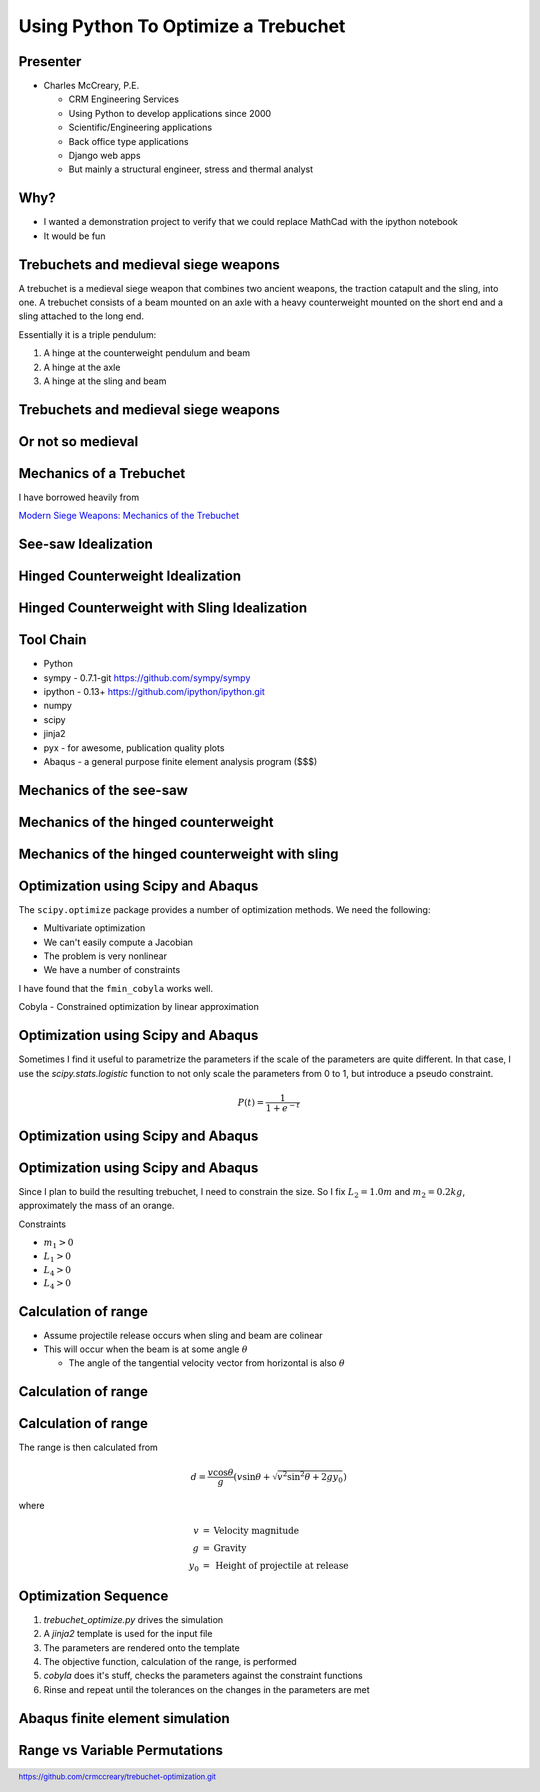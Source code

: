 .. footer:: `<https://github.com/crmccreary/trebuchet-optimization.git>`_

====================================
Using Python To Optimize a Trebuchet
====================================

Presenter
+++++++++

* Charles McCreary, P.E.

  * CRM Engineering Services
  * Using Python to develop applications since 2000
  * Scientific/Engineering applications
  * Back office type applications
  * Django web apps
  * But mainly a structural engineer, stress and thermal analyst


Why?
++++

* I wanted a demonstration project to verify that we could replace MathCad with the ipython notebook

* It would be fun

Trebuchets and medieval siege weapons
+++++++++++++++++++++++++++++++++++++

A trebuchet is a medieval siege weapon that combines two ancient weapons, the traction catapult and the sling, into one. A trebuchet consists of a beam mounted on an axle with a heavy counterweight mounted on the short end and a sling attached to the long end. 

Essentially it is a triple pendulum:

1. A hinge at the counterweight pendulum and beam

2. A hinge at the axle

3. A hinge at the sling and beam

Trebuchets and medieval siege weapons
+++++++++++++++++++++++++++++++++++++

.. image:: assets/350px-Trebuchet_Castelnaud.jpg


Or not so medieval 
++++++++++++++++++

.. image:: assets/drug_trebuchet.jpg

Mechanics of a Trebuchet
++++++++++++++++++++++++

I have borrowed heavily from 

`Modern Siege Weapons: Mechanics of the Trebuchet <http://online.redwoods.cc.ca.us/instruct/darnold/deproj/sp05/bshawn/presentation.pdf>`_

See-saw Idealization
++++++++++++++++++++

.. image:: assets/seesaw.jpg

Hinged Counterweight Idealization
+++++++++++++++++++++++++++++++++

.. image:: assets/TrebuchetMotion_1.jpg

Hinged Counterweight with Sling Idealization
++++++++++++++++++++++++++++++++++++++++++++

.. image:: assets/TrebuchetMotion_2.jpg

Tool Chain
++++++++++

* Python
* sympy - 0.7.1-git `<https://github.com/sympy/sympy>`_
* ipython - 0.13+ `<https://github.com/ipython/ipython.git>`_
* numpy
* scipy 
* jinja2
* pyx - for awesome, publication quality plots
* Abaqus - a general purpose finite element analysis program ($$$)

Mechanics of the see-saw
++++++++++++++++++++++++

Mechanics of the hinged counterweight
+++++++++++++++++++++++++++++++++++++

Mechanics of the hinged counterweight with sling
++++++++++++++++++++++++++++++++++++++++++++++++

Optimization using Scipy and Abaqus
+++++++++++++++++++++++++++++++++++

The ``scipy.optimize`` package provides a number of optimization methods. We need the following:

* Multivariate optimization
* We can't easily compute a Jacobian
* The problem is very nonlinear
* We have a number of constraints

I have found that the ``fmin_cobyla`` works well. 

Cobyla - Constrained optimization by linear approximation

Optimization using Scipy and Abaqus
+++++++++++++++++++++++++++++++++++

Sometimes I find it useful to parametrize the parameters if the scale of the parameters are quite different. In that case, I use the `scipy.stats.logistic` function to not only scale the parameters from 0 to 1, but introduce a pseudo constraint.

.. math::

     P(t) = \frac{1}{1+e^{-t}}

Optimization using Scipy and Abaqus
+++++++++++++++++++++++++++++++++++

.. image:: assets/500px-Logistic-curve.svg.png

Optimization using Scipy and Abaqus
+++++++++++++++++++++++++++++++++++

Since I plan to build the resulting trebuchet, I need to constrain the size. So I fix :math:`L_2 = 1.0m` and :math:`m_2 = 0.2 kg`, approximately the mass of an orange.

Constraints

* :math:`m_1 > 0` 
* :math:`L_1 > 0` 
* :math:`L_4 > 0` 
* :math:`L_4 > 0` 

Calculation of range
++++++++++++++++++++

* Assume projectile release occurs when sling and beam are colinear
* This will occur when the beam is at some angle :math:`\theta`

  * The angle of the tangential velocity vector from horizontal is also :math:`\theta`

Calculation of range
++++++++++++++++++++

.. image:: assets/ProjectileRange.jpg

Calculation of range
++++++++++++++++++++

The range is then calculated from

.. math::

    d = \frac{v \cos \theta}{g}\left( v \sin \theta + \sqrt{v^2 \sin^2 \theta + 2 g y _0}\right)

where

.. math::

   \begin{eqnarray}
      v    & = & \mbox{Velocity magnitude}\\
      g    & = & \mbox{Gravity}\\
      y_0  & = & \mbox{Height of projectile at release}
   \end{eqnarray}

Optimization Sequence
+++++++++++++++++++++

1. `trebuchet_optimize.py` drives the simulation
2. A `jinja2` template is used for the input file
3. The parameters are rendered onto the template
4. The objective function, calculation of the range, is performed
5. `cobyla` does it's stuff, checks the parameters against the constraint functions
6. Rinse and repeat until the tolerances on the changes in the parameters are met

Abaqus finite element simulation
++++++++++++++++++++++++++++++++

.. raw:: html

         <object width="640" height="360"><param name="movie" value="http://www.youtube.com/v/UpppHpe-Qvs?version=3&amp;hl=en_US&amp;rel=0"></param><param name="allowFullScreen" value="true"></param><param name="allowscriptaccess" value="always"></param><embed src="http://www.youtube.com/v/UpppHpe-Qvs?version=3&amp;hl=en_US&amp;rel=0" type="application/x-shockwave-flash" width="640" height="360" allowscriptaccess="always" allowfullscreen="true"></embed></object>

Range vs Variable Permutations
++++++++++++++++++++++++++++++

.. image:: assets/optimization_results.jpg
